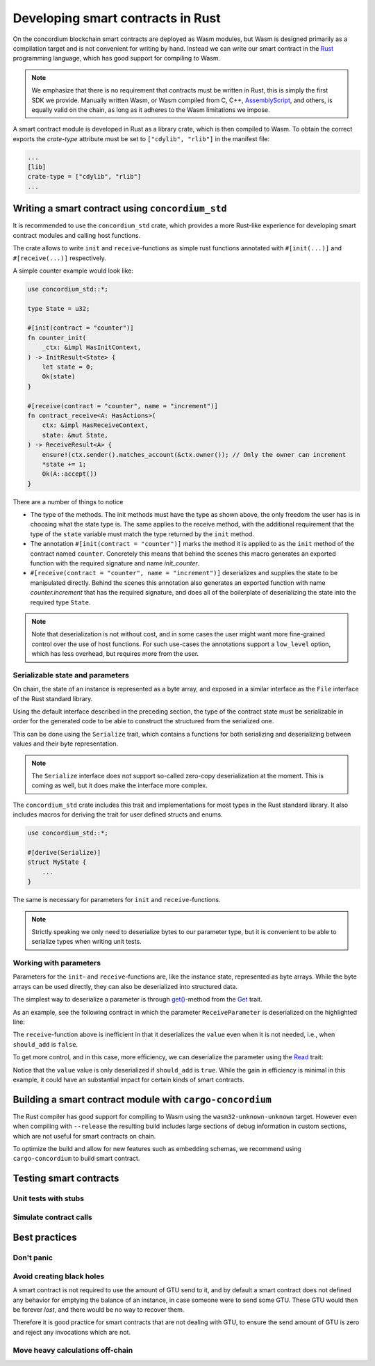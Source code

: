 .. Should answer:
    - Why write a smart contract using rust?
    - What are the pieces needed to write a smart contract in rust?
        - State
            - Serialized
            - Schema
        - Init
        - Receive
    - What sort of testing is possible
    - Best practices?
        - Ensure 0 amount
        - Don't panic
        - Avoid heavy calculations

.. _writing-smart-contracts:

====================================
Developing smart contracts in Rust
====================================

On the concordium blockchain smart contracts are deployed as Wasm modules, but
Wasm is designed primarily as a compilation target and is not convenient for
writing by hand. Instead we can write our smart contract in the Rust_
programming language, which has good support for compiling to Wasm.

.. note:: We emphasize that there is no requirement that contracts must be
   written in Rust, this is simply the first SDK we provide. Manually written
   Wasm, or Wasm compiled from C, C++, AssemblyScript_, and others, is equally
   valid on the chain, as long as it adheres to the Wasm limitations we impose.

.. seealso::
    See :ref:`contract-module` for more about smart contract modules.

A smart contract module is developed in Rust as a library crate, which is then
compiled to Wasm. To obtain the correct exports the `crate-type` attribute must
be set to ``["cdylib", "rlib"]`` in the manifest file:

.. code-block::

    ...
    [lib]
    crate-type = ["cdylib", "rlib"]
    ...

Writing a smart contract using ``concordium_std``
=====================================================

It is recommended to use the ``concordium_std`` crate, which provides a
more Rust-like experience for developing smart contract modules and calling
host functions.

The crate allows to write ``init`` and ``receive``-functions as simple rust
functions annotated with ``#[init(...)]`` and ``#[receive(...)]`` respectively.

A simple counter example would look like:

.. code-block:: rust

    use concordium_std::*;

    type State = u32;

    #[init(contract = "counter")]
    fn counter_init(
        _ctx: &impl HasInitContext,
    ) -> InitResult<State> {
        let state = 0;
        Ok(state)
    }

    #[receive(contract = "counter", name = "increment")]
    fn contract_receive<A: HasActions>(
        ctx: &impl HasReceiveContext,
        state: &mut State,
    ) -> ReceiveResult<A> {
        ensure!(ctx.sender().matches_account(&ctx.owner()); // Only the owner can increment
        *state += 1;
        Ok(A::accept())
    }

There are a number of things to notice

- The type of the methods. The init methods must have the type as shown above,
  the only freedom the user has is in choosing what the state type is. The same
  applies to the receive method, with the additional requirement that the type
  of the ``state`` variable must match the type returned by the ``init`` method.

- The annotation ``#[init(contract = "counter")]`` marks the method it is
  applied to as the ``init`` method of the contract named ``counter``.
  Concretely this means that behind the scenes this macro generates an exported
  function with the required signature and name `init_counter`.

-  ``#[receive(contract = "counter", name = "increment")]`` deserializes and
   supplies the state to be manipulated directly. Behind the scenes this
   annotation also generates an exported function with name `counter.increment`
   that has the required signature, and does all of the boilerplate of
   deserializing the state into the required type ``State``.

.. note:: Note that deserialization is not without cost, and in some cases the
   user might want more fine-grained control over the use of host functions. For
   such use-cases the annotations support a ``low_level`` option, which has less
   overhead, but requires more from the user.

.. todo::
   Describe low-level


Serializable state and parameters
---------------------------------

On chain, the state of an instance is represented as a byte array, and exposed
in a similar interface as the ``File`` interface of the Rust standard library.

Using the default interface described in the preceding section, the type of the
contract state must be serializable in order for the generated code to be able
to construct the structured from the serialized one.

This can be done using the ``Serialize`` trait, which contains a functions for
both serializing and deserializing between values and their byte representation.

.. note::
   The ``Serialize`` interface does not support so-called zero-copy
   deserialization at the moment. This is coming as well, but it does make the
   interface more complex.

The ``concordium_std`` crate includes this trait and implementations for
most types in the Rust standard library. It also includes macros for deriving
the trait for user defined structs and enums.

.. code-block:: rust

    use concordium_std::*;

    #[derive(Serialize)]
    struct MyState {
        ...
    }

The same is necessary for parameters for ``init`` and ``receive``-functions.

.. note::

    Strictly speaking we only need to deserialize bytes to our parameter type,
    but it is convenient to be able to serialize types when writing unit tests.

.. _working-with-parameters:

Working with parameters
-----------------------

Parameters for the ``init``- and ``receive``-functions are, like the instance
state, represented as byte arrays.
While the byte arrays can be used directly, they can also be deserialized into
structured data.

The simplest way to deserialize a parameter is through `get()`_-method from
the `Get`_ trait.

As an example, see the following contract in which the parameter
``ReceiveParameter`` is deserialized on the highlighted line:

.. code-block:: rust
   :emphasize-lines: 23

   use concordium_std::*;

   type State = u32;

   #[derive(Serialize)]
   struct ReceiveParameter{
       should_add: bool,
       value: u32,
   }

   fn init(
       _ctx: &impl HasInitContext,
   ) -> InitResult<State> {
       let initial_state = 0;
       Ok(initial_state)
   }

   #[receive(contract = "parameter_example", name = "receive")]
   fn receive<A: HasActions>(
       ctx: &impl HasReceiveContext,
       state: &mut State,
   ) -> ReceiveResult<A> {
       let parameter: ReceiveParameter = ctx.parameter_cursor().get()?;
       if parameter.should_add {
           *state += parameter.value;
       }
       Ok(A::accept())
   }

The ``receive``-function above is inefficient in that it deserializes the
``value`` even when it is not needed, i.e., when ``should_add`` is ``false``.

To get more control, and in this case, more efficiency, we can deserialize the
parameter using the `Read`_ trait:

.. code-block:: rust
   :emphasize-lines: 7, 10

   #[receive(contract = "parameter_example", name = "receive_optimized")]
   fn receive_optimized<A: HasActions>(
       ctx: &impl HasReceiveContext,
       state: &mut State,
   ) -> ReceiveResult<A> {
       let mut cursor = ctx.parameter_cursor();
       let should_add: bool = cursor.read_u8()? != 0;
       if should_add {
           // Only decode the value if it is needed.
           let value: u32 = cursor.read_u32()?;
           *state += value;
       }
       Ok(A::accept())
   }

Notice that the ``value`` value is only deserialized if ``should_add`` is
``true``.
While the gain in efficiency is minimal in this example, it could have an
substantial impact for certain kinds of smart contracts.


Building a smart contract module with ``cargo-concordium``
==========================================================

The Rust compiler has good support for compiling to Wasm using the
``wasm32-unknown-unknown`` target. However even when compiling with
``--release`` the resulting build includes large sections of debug information
in custom sections, which are not useful for smart contracts on chain.

To optimize the build and allow for new features such as embedding schemas, we
recommend using ``cargo-concordium`` to build smart contract.

.. seealso::

    For instructions on how to build using ``cargo-concordium`` see
    :ref:`compile-module`.


Testing smart contracts
=======================

Unit tests with stubs
---------------------

Simulate contract calls
-----------------------

Best practices
==============

Don't panic
-----------

.. todo::
   Use trap instead.

Avoid creating black holes
--------------------------

A smart contract is not required to use the amount of GTU send to it, and by
default a smart contract does not defined any behavior for emptying the balance
of an instance, in case someone were to send some GTU.
These GTU would then be forever *lost*, and there would be no way to recover
them.

Therefore it is good practice for smart contracts that are not dealing with GTU,
to ensure the send amount of GTU is zero and reject any invocations which are
not.

Move heavy calculations off-chain
---------------------------------


.. _Rust: https://www.rust-lang.org/
.. _Cargo: https://doc.rust-lang.org/cargo/
.. _AssemblyScript: https://github.com/AssemblyScript
.. _get(): https://docs.rs/concordium-std/latest/concordium_std/trait.Get.html#tymethod.get
.. _Get: https://docs.rs/concordium-std/latest/concordium_std/trait.Get.html
.. _Read: https://docs.rs/concordium-std/latest/concordium_std/trait.Read.html
